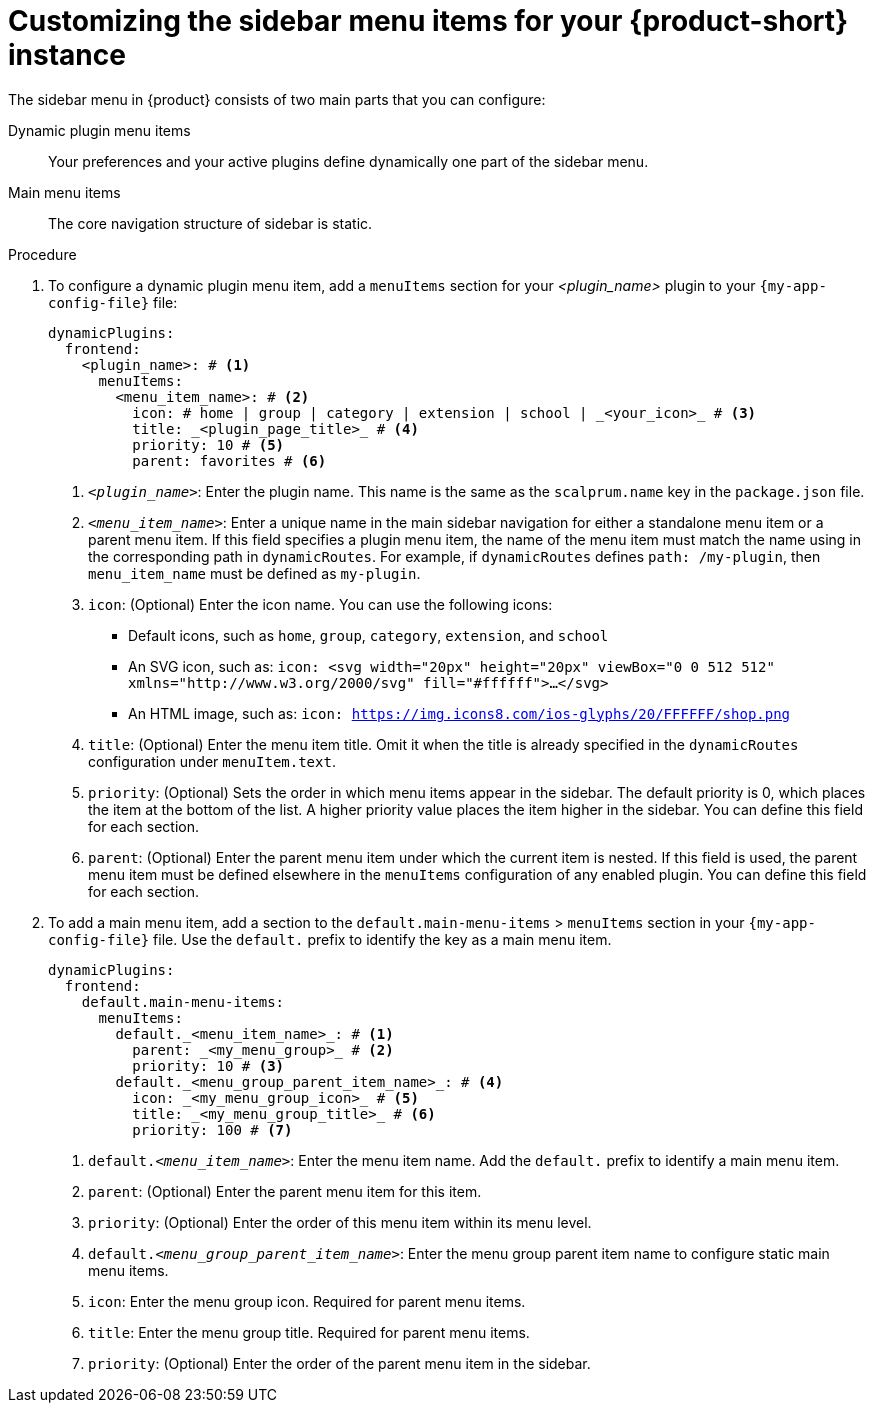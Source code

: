 [id='proc-customize-rhdh-sidebar-menuitems_{context}']
= Customizing the sidebar menu items for your {product-short} instance

The sidebar menu in {product} consists of two main parts that you can configure:

Dynamic plugin menu items:: Your preferences and your active plugins define dynamically one part of the sidebar menu.
Main menu items:: The core navigation structure of sidebar is static.

.Procedure

. To configure a dynamic plugin menu item, add a `menuItems` section for your _<plugin_name>_ plugin to your `{my-app-config-file}` file:
+
[source,yaml]
----
dynamicPlugins:
  frontend:
    <plugin_name>: # <1>
      menuItems:
        <menu_item_name>: # <2>
          icon: # home | group | category | extension | school | _<your_icon>_ # <3>
          title: _<plugin_page_title>_ # <4>
          priority: 10 # <5>
          parent: favorites # <6>
----
<1> `_<plugin_name>_`: Enter the plugin name. This name is the same as the `scalprum.name` key in the `package.json` file.
<2> `_<menu_item_name>_`: Enter a unique name in the main sidebar navigation for either a standalone menu item or a parent menu item. If this field specifies a plugin menu item, the name of the menu item must match the name using in the corresponding path in `dynamicRoutes`. For example, if `dynamicRoutes` defines `path: /my-plugin`, then `menu_item_name` must be defined as `my-plugin`.
<3> `icon`: (Optional) Enter the icon name. You can use the following icons:
   * Default icons, such as `home`, `group`, `category`, `extension`, and `school`
   * An SVG icon, such as: `icon: <svg width="20px" height="20px" viewBox="0 0 512 512" xmlns="http://www.w3.org/2000/svg" fill="#ffffff">...</svg>`
   * An HTML image, such as: `icon: https://img.icons8.com/ios-glyphs/20/FFFFFF/shop.png`
<4> `title`: (Optional) Enter the menu item title. Omit it when the title is already specified in the `dynamicRoutes` configuration under `menuItem.text`.
<5> `priority`: (Optional) Sets the order in which menu items appear in the sidebar. The default priority is 0, which places the item at the bottom of the list. A higher priority value places the item higher in the sidebar. You can define this field for each section.
<6> `parent`: (Optional) Enter the parent menu item under which the current item is nested. If this field is used, the parent menu item must be defined elsewhere in the `menuItems` configuration of any enabled plugin. You can define this field for each section.

. To add a main menu item, add a section to the `default.main-menu-items` > `menuItems` section in your `{my-app-config-file}` file. Use the `default.` prefix to identify the key as a main menu item.
+
[source,yaml]
----
dynamicPlugins:
  frontend:
    default.main-menu-items:
      menuItems:
        default._<menu_item_name>_: # <1>
          parent: _<my_menu_group>_ # <2>
          priority: 10 # <3>
        default._<menu_group_parent_item_name>_: # <4>
          icon: _<my_menu_group_icon>_ # <5>
          title: _<my_menu_group_title>_ # <6>
          priority: 100 # <7>
----
<1> `default._<menu_item_name>_`: Enter the menu item name. Add the `default.` prefix to identify a main menu item.
<2> `parent`: (Optional) Enter the parent menu item for this item.
<3> `priority`: (Optional) Enter the order of this menu item within its menu level.
<4> `default._<menu_group_parent_item_name>_`: Enter the menu group parent item name to configure static main menu items.
<5> `icon`: Enter the menu group icon. Required for parent menu items.
<6> `title`: Enter the menu group title. Required for parent menu items.
<7> `priority`: (Optional) Enter the order of the parent menu item in the sidebar.
